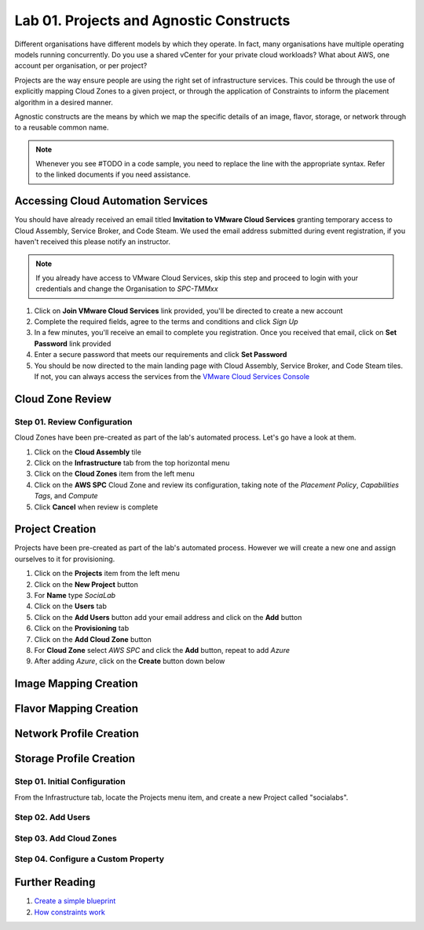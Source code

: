 Lab 01. Projects and Agnostic Constructs
****************************************

Different organisations have different models by which they operate. In fact, many organisations have multiple operating models running concurrently. Do you use a shared vCenter for your private cloud workloads? What about AWS, one account per organisation, or per project?

Projects are the way ensure people are using the right set of infrastructure services. This could be through the use of explicitly mapping Cloud Zones to a given project, or through the application of Constraints to inform the placement algorithm in a desired manner.

Agnostic constructs are the means by which we map the specific details of an image, flavor, storage, or network through to a reusable common name.


.. code-block:: json
   :linenos:

   {
    "toilet": {
      "singapore": "wash room",
      "australia": "dunny",
      "america": "does anyone care?",
      "england": "loo"
    }
   }



.. note:: Whenever you see #TODO in a code sample, you need to replace the line with the appropriate syntax. Refer to the linked documents if you need assistance.

Accessing Cloud Automation Services
======================================

You should have already received an email titled **Invitation to VMware Cloud Services** granting temporary access to Cloud Assembly, Service Broker, and Code Steam. We used the email address submitted during event registration, if you haven't received this please notify an instructor.

.. note:: If you already have access to VMware Cloud Services, skip this step and proceed to login with your credentials and change the Organisation to *SPC-TMMxx*

1.  Click on **Join VMware Cloud Services** link provided, you'll be directed to create a new account
2.  Complete the required fields, agree to the terms and conditions and click *Sign Up*
3.  In a few minutes, you'll receive an email to complete you registration. Once you received that email, click on **Set Password** link provided
4.  Enter a secure password that meets our requirements and click **Set Password**
5.  You should be now directed to the main landing page with Cloud Assembly, Service Broker, and Code Steam tiles. If not, you can always access the services from the `VMware Cloud Services Console <https://console.cloud.vmware.com>`__

Cloud Zone Review
===================

Step 01. Review Configuration
------------------------------

Cloud Zones have been pre-created as part of the lab's automated process. Let's go have a look at them.

1.  Click on the **Cloud Assembly** tile
2.  Click on the **Infrastructure** tab from the top horizontal menu
3.  Click on the **Cloud Zones** item from the left menu
4.  Click on the **AWS SPC** Cloud Zone and review its configuration, taking note of the *Placement Policy*, *Capabilities Tags*, and *Compute*
5.  Click **Cancel** when review is complete

Project Creation
================

Projects have been pre-created as part of the lab's automated process. However we will create a new one and assign ourselves to it for provisioning.

1.  Click on the **Projects** item from the left menu
2.  Click on the **New Project** button
3.  For **Name** type *SociaLab*
4.  Click on the **Users** tab
5.  Click on the **Add Users** button add your email address and click on the **Add** button
6.  Click on the **Provisioning** tab
7.  Click on the **Add Cloud Zone** button
8.  For **Cloud Zone** select *AWS SPC* and click the **Add** button, repeat to add *Azure*
9.  After adding *Azure*, click on the **Create** button down below

Image Mapping Creation
======================

Flavor Mapping Creation
=======================

Network Profile Creation
========================

Storage Profile Creation
========================





Step 01. Initial Configuration
------------------------------
From the Infrastructure tab, locate the Projects menu item, and create a new Project called "socialabs".


Step 02. Add Users
------------------

Step 03. Add Cloud Zones
------------------------

Step 04. Configure a Custom Property
------------------------------------

Further Reading
===============

1. `Create a simple blueprint <https://docs.vmware.com/en/VMware-Cloud-Assembly/services/Using-and-Managing/GUID-1EE72CCE-A871-4E63-88E5-30C12246BBBF.html>`__
2. `How constraints work <https://docs.vmware.com/en/VMware-Cloud-Assembly/services/Using-and-Managing/GUID-C8C335F4-9623-401C-825E-6F5B2B3C6507.html>`__
